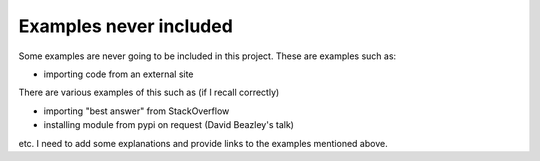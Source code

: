 Examples never included
=======================

Some examples are never going to be included in this project.
These are examples such as:

- importing code from an external site

There are various examples of this such as (if I recall correctly)

- importing "best answer" from StackOverflow
- installing module from pypi on request (David Beazley's talk)

etc.  I need to add some explanations and provide links to the examples
mentioned above.
